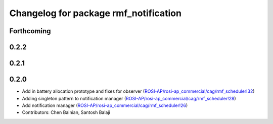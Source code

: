 ^^^^^^^^^^^^^^^^^^^^^^^^^^^^^^^^^^^^^^
Changelog for package rmf_notification
^^^^^^^^^^^^^^^^^^^^^^^^^^^^^^^^^^^^^^

Forthcoming
-----------

0.2.2
-----

0.2.1
-----

0.2.0
-----
* Add in battery allocation prototype and fixes for observer (`ROSI-AP/rosi-ap_commercial/cag/rmf_scheduler!32 <https://gitlab.com/ROSI-AP/rosi-ap_commercial/cag/rmf_scheduler/-/merge_requests/32>`_)
* Adding singleton pattern to notification manager (`ROSI-AP/rosi-ap_commercial/cag/rmf_scheduler!28 <https://gitlab.com/ROSI-AP/rosi-ap_commercial/cag/rmf_scheduler/-/merge_requests/28>`_)
* Add notification manager (`ROSI-AP/rosi-ap_commercial/cag/rmf_scheduler!26 <https://gitlab.com/ROSI-AP/rosi-ap_commercial/cag/rmf_scheduler/-/merge_requests/26>`_)
* Contributors: Chen Bainian, Santosh Balaji
